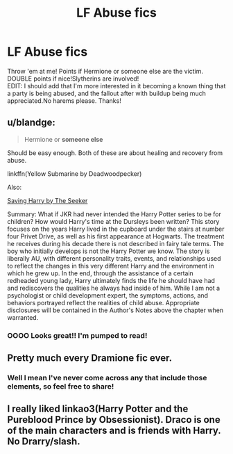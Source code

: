 #+TITLE: LF Abuse fics

* LF Abuse fics
:PROPERTIES:
:Score: 6
:DateUnix: 1495583767.0
:DateShort: 2017-May-24
:FlairText: Request
:END:
Throw 'em at me! Points if Hermione or someone else are the victim. DOUBLE points if nice!Slytherins are involved!\\
EDIT: I should add that I'm more interested in it becoming a known thing that a party is being abused, and the fallout after with buildup being much appreciated.No harems please. Thanks!


** u/blandge:
#+begin_quote
  Hermione or *someone else*
#+end_quote

Should be easy enough. Both of these are about healing and recovery from abuse.

linkffn(Yellow Submarine by Deadwoodpecker)

Also:

[[http://www.siye.co.uk/viewstory.php?sid=127417][Saving Harry by The Seeker]]

Summary: What if JKR had never intended the Harry Potter series to be for children? How would Harry's time at the Dursleys been written? This story focuses on the years Harry lived in the cupboard under the stairs at number four Privet Drive, as well as his first appearance at Hogwarts. The treatment he receives during his decade there is not described in fairy tale terms. The boy who initially develops is not the Harry Potter we know. The story is liberally AU, with different personality traits, events, and relationships used to reflect the changes in this very different Harry and the environment in which he grew up. In the end, through the assistance of a certain redheaded young lady, Harry ultimately finds the life he should have had and rediscovers the qualities he always had inside of him. While I am not a psychologist or child development expert, the symptoms, actions, and behaviors portrayed reflect the realities of child abuse. Appropriate disclosures will be contained in the Author's Notes above the chapter when warranted.
:PROPERTIES:
:Author: blandge
:Score: 4
:DateUnix: 1495587346.0
:DateShort: 2017-May-24
:END:

*** OOOO Looks great!! I'm pumped to read!
:PROPERTIES:
:Score: 1
:DateUnix: 1495594746.0
:DateShort: 2017-May-24
:END:


** Pretty much every Dramione fic ever.
:PROPERTIES:
:Author: satintomcat
:Score: 4
:DateUnix: 1495587202.0
:DateShort: 2017-May-24
:END:

*** Well I mean I've never come across any that include those elements, so feel free to share!
:PROPERTIES:
:Score: 1
:DateUnix: 1495594716.0
:DateShort: 2017-May-24
:END:


** I really liked linkao3(Harry Potter and the Pureblood Prince by Obsessionist). Draco is one of the main characters and is friends with Harry. No Drarry/slash.
:PROPERTIES:
:Author: nargl3
:Score: 1
:DateUnix: 1495655634.0
:DateShort: 2017-May-25
:END:

